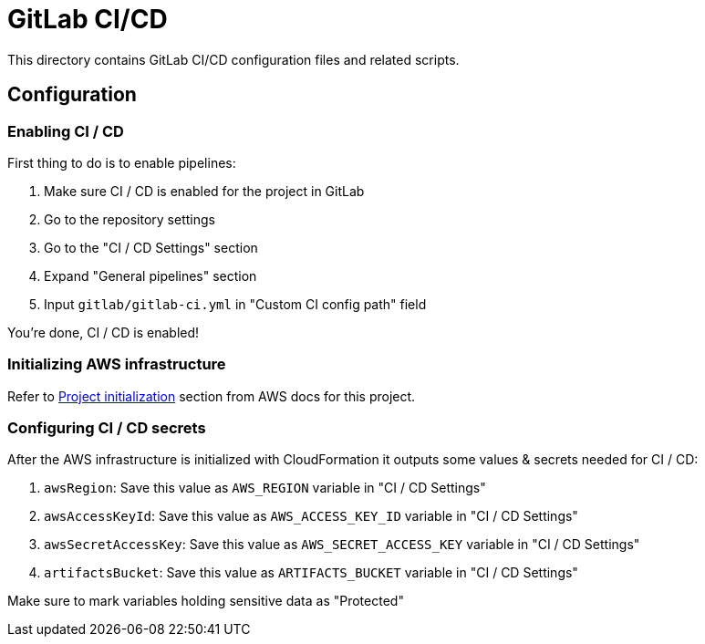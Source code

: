 = GitLab CI/CD

This directory contains GitLab CI/CD configuration files and related scripts.

== Configuration

=== Enabling CI / CD

First thing to do is to enable pipelines:

 . Make sure CI / CD is enabled for the project in GitLab
 . Go to the repository settings
 . Go to the "CI / CD Settings" section
 . Expand "General pipelines" section
 . Input `gitlab/gitlab-ci.yml` in "Custom CI config path" field

You're done, CI / CD is enabled!

=== Initializing AWS infrastructure

Refer to link:../aws[Project initialization] section from AWS docs for this project.

=== Configuring CI / CD secrets

After the AWS infrastructure is initialized with CloudFormation it outputs some values & secrets needed for CI / CD:

 . `awsRegion`: Save this value as `AWS_REGION` variable in "CI / CD Settings"
 . `awsAccessKeyId`: Save this value as `AWS_ACCESS_KEY_ID` variable in "CI / CD Settings"
 . `awsSecretAccessKey`: Save this value as `AWS_SECRET_ACCESS_KEY` variable in "CI / CD Settings"
 . `artifactsBucket`: Save this value as `ARTIFACTS_BUCKET` variable in "CI / CD Settings"

Make sure to mark variables holding sensitive data as "Protected"
